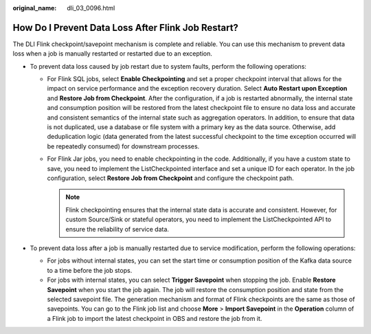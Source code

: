 :original_name: dli_03_0096.html

.. _dli_03_0096:

How Do I Prevent Data Loss After Flink Job Restart?
===================================================

The DLI Flink checkpoint/savepoint mechanism is complete and reliable. You can use this mechanism to prevent data loss when a job is manually restarted or restarted due to an exception.

-  To prevent data loss caused by job restart due to system faults, perform the following operations:

   -  For Flink SQL jobs, select **Enable Checkpointing** and set a proper checkpoint interval that allows for the impact on service performance and the exception recovery duration. Select **Auto Restart upon Exception** and **Restore Job from Checkpoint**. After the configuration, if a job is restarted abnormally, the internal state and consumption position will be restored from the latest checkpoint file to ensure no data loss and accurate and consistent semantics of the internal state such as aggregation operators. In addition, to ensure that data is not duplicated, use a database or file system with a primary key as the data source. Otherwise, add deduplication logic (data generated from the latest successful checkpoint to the time exception occurred will be repeatedly consumed) for downstream processes.
   -  For Flink Jar jobs, you need to enable checkpointing in the code. Additionally, if you have a custom state to save, you need to implement the ListCheckpointed interface and set a unique ID for each operator. In the job configuration, select **Restore Job from Checkpoint** and configure the checkpoint path.

      .. note::

         Flink checkpointing ensures that the internal state data is accurate and consistent. However, for custom Source/Sink or stateful operators, you need to implement the ListCheckpointed API to ensure the reliability of service data.

-  To prevent data loss after a job is manually restarted due to service modification, perform the following operations:

   -  For jobs without internal states, you can set the start time or consumption position of the Kafka data source to a time before the job stops.
   -  For jobs with internal states, you can select **Trigger Savepoint** when stopping the job. Enable **Restore Savepoint** when you start the job again. The job will restore the consumption position and state from the selected savepoint file. The generation mechanism and format of Flink checkpoints are the same as those of savepoints. You can go to the Flink job list and choose **More** > **Import Savepoint** in the **Operation** column of a Flink job to import the latest checkpoint in OBS and restore the job from it.
